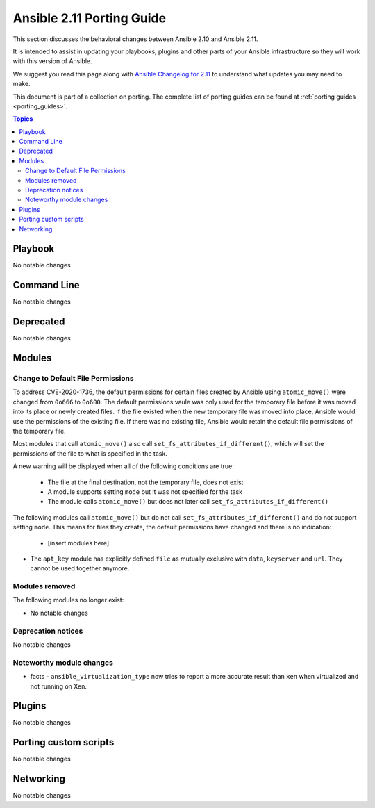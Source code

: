 
.. _porting_2.11_guide:

**************************
Ansible 2.11 Porting Guide
**************************

This section discusses the behavioral changes between Ansible 2.10 and Ansible 2.11.

It is intended to assist in updating your playbooks, plugins and other parts of your Ansible infrastructure so they will work with this version of Ansible.

We suggest you read this page along with `Ansible Changelog for 2.11 <https://github.com/ansible/ansible/blob/devel/changelogs/CHANGELOG-v2.11.rst>`_ to understand what updates you may need to make.

This document is part of a collection on porting. The complete list of porting guides can be found at :ref:`porting guides <porting_guides>`.

.. contents:: Topics


Playbook
========

No notable changes


Command Line
============

No notable changes


Deprecated
==========

No notable changes


Modules
=======

Change to Default File Permissions
----------------------------------

To address CVE-2020-1736, the default permissions for certain files created by Ansible using ``atomic_move()`` were changed from ``0o666`` to ``0o600``. The default permissions vaule was only used for the temporary file before it was moved into its place or newly created files. If the file existed when the new temporary file was moved into place, Ansible would use the permissions of the existing file. If there was no existing file, Ansible would retain the default file permissions of the temporary file.

Most modules that call ``atomic_move()`` also call ``set_fs_attributes_if_different()``, which will set the permissions of the file to what is specified in the task.

A new warning will be displayed when all of the following conditions are true:

    - The file at the final destination, not the temporary file, does not exist
    - A module supports setting ``mode`` but it was not specified for the task
    - The module calls ``atomic_move()`` but does not later call ``set_fs_attributes_if_different()``

The following modules call ``atomic_move()`` but do not call ``set_fs_attributes_if_different()`` and do not support setting ``mode``. This means for files they create, the default permissions have changed and there is no indication:

    - [insert modules here]

* The ``apt_key`` module has explicitly defined ``file`` as mutually exclusive with ``data``, ``keyserver`` and ``url``. They cannot be used together anymore.

Modules removed
---------------

The following modules no longer exist:

* No notable changes


Deprecation notices
-------------------

No notable changes


Noteworthy module changes
-------------------------

* facts - ``ansible_virtualization_type`` now tries to report a more accurate result than ``xen`` when virtualized and not running on Xen.


Plugins
=======

No notable changes


Porting custom scripts
======================

No notable changes


Networking
==========

No notable changes
